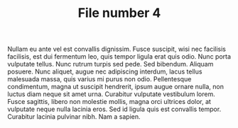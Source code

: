 #+TITLE: File number 4

Nullam eu ante vel est convallis dignissim.  Fusce suscipit, wisi nec facilisis
facilisis, est dui fermentum leo, quis tempor ligula erat quis odio.  Nunc porta
vulputate tellus.  Nunc rutrum turpis sed pede.  Sed bibendum.  Aliquam posuere.
Nunc aliquet, augue nec adipiscing interdum, lacus tellus malesuada massa, quis
varius mi purus non odio.  Pellentesque condimentum, magna ut suscipit
hendrerit, ipsum augue ornare nulla, non luctus diam neque sit amet urna.
Curabitur vulputate vestibulum lorem.  Fusce sagittis, libero non molestie
mollis, magna orci ultrices dolor, at vulputate neque nulla lacinia eros.  Sed
id ligula quis est convallis tempor.  Curabitur lacinia pulvinar nibh.  Nam a
sapien.

